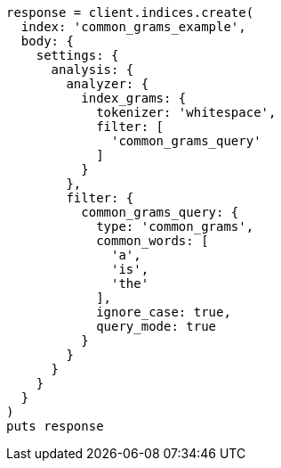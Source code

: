 [source, ruby]
----
response = client.indices.create(
  index: 'common_grams_example',
  body: {
    settings: {
      analysis: {
        analyzer: {
          index_grams: {
            tokenizer: 'whitespace',
            filter: [
              'common_grams_query'
            ]
          }
        },
        filter: {
          common_grams_query: {
            type: 'common_grams',
            common_words: [
              'a',
              'is',
              'the'
            ],
            ignore_case: true,
            query_mode: true
          }
        }
      }
    }
  }
)
puts response
----
